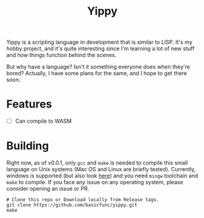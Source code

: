 #+TITLE: Yippy

Yippy is a scripting language in development that is similar to LISP. It's my hobby project, and it's quite interesting since I'm learning a lot of new stuff and how things function behind the scenes.

But why have a language? Isn't it something everyone does when they're bored? Actually, I have some plans for the same, and I hope to get there soon.

* Features
- [ ] Can compile to WASM

* Building
Right now, as of v0.0.1, only =gcc= and =make= is needed to compile this small language on Unix systems (Mac OS and Linux are briefly tested).
Currently, windows is supported (but also look [[https://github.com/basicfunc/yippy/issues/7][here]]) and you need =mingw= toolchain and =make= to compile.
If you face any issue on any operating system, please consider opening an issue or PR.

#+BEGIN_SRC shell
  # Clone this repo or Download locally from Release tags.
  git clone https://github.com/basicfunc/yippy.git
  make
#+END_SRC

